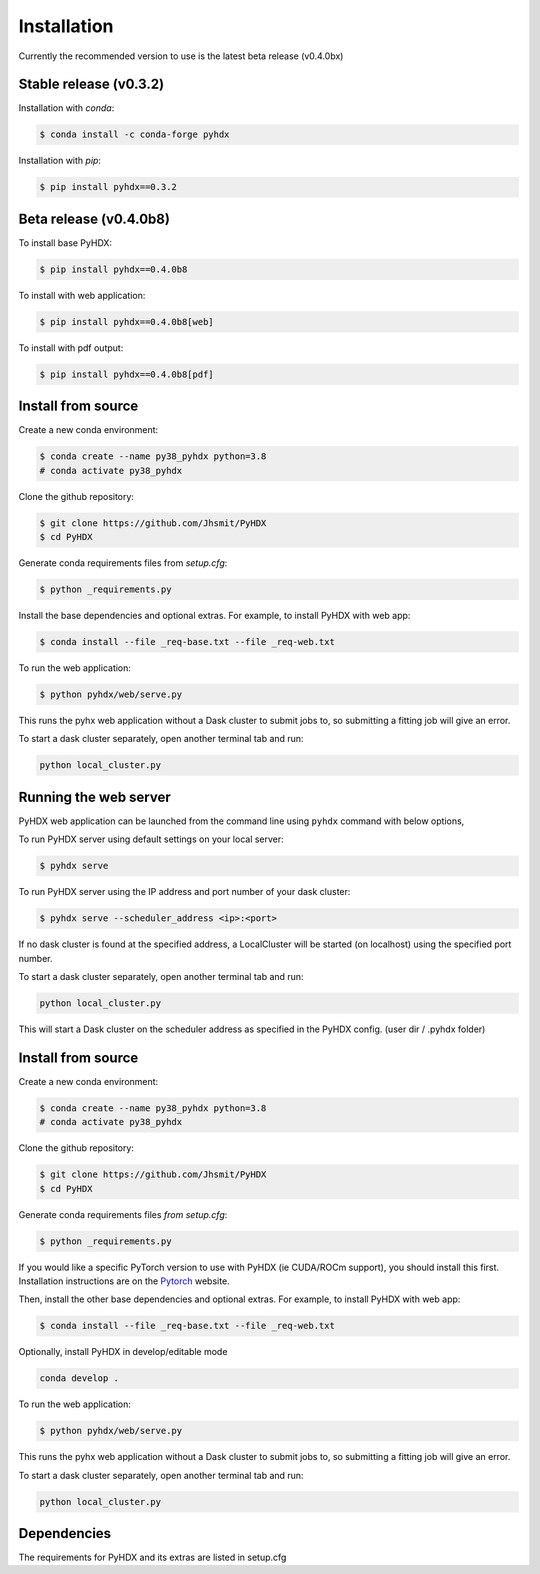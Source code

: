 ============
Installation
============

Currently the recommended version to use is the latest beta release (v0.4.0bx)

Stable release (v0.3.2)
-----------------------

Installation with `conda`:

.. code-block:: rst

   $ conda install -c conda-forge pyhdx

Installation with `pip`:

.. code-block:: rst

   $ pip install pyhdx==0.3.2


Beta release (v0.4.0b8)
-----------------------

To install base PyHDX:

.. code-block:: rst

   $ pip install pyhdx==0.4.0b8

To install with web application:

.. code-block:: rst

    $ pip install pyhdx==0.4.0b8[web]

To install with pdf output:

.. code-block:: rst

    $ pip install pyhdx==0.4.0b8[pdf]


Install from source
-------------------

Create a new conda environment:

.. code-block::

    $ conda create --name py38_pyhdx python=3.8
    # conda activate py38_pyhdx

Clone the github repository:

.. code-block:: rst

    $ git clone https://github.com/Jhsmit/PyHDX
    $ cd PyHDX

Generate conda requirements files from `setup.cfg`:

.. code-block:: rst

    $ python _requirements.py

Install the base dependencies and optional extras. For example, to install PyHDX with web app:

.. code-block:: rst

    $ conda install --file _req-base.txt --file _req-web.txt

To run the web application:

.. code-block::

    $ python pyhdx/web/serve.py

This runs the pyhx web application without a Dask cluster to submit jobs to, so
submitting a fitting job will give an error.

To start a dask cluster separately, open another terminal tab and run:

.. code-block:: rst

    python local_cluster.py



Running the web server
----------------------

PyHDX web application can be launched from the command line using ``pyhdx`` command with below options,

To run PyHDX server using default settings on your local server:

.. code-block:: rst

    $ pyhdx serve

To run PyHDX server using the IP address and port number of your dask cluster:

.. code-block:: rst

    $ pyhdx serve --scheduler_address <ip>:<port>

If no dask cluster is found at the specified address, a LocalCluster will be started (on localhost) using the
specified port number.

To start a dask cluster separately, open another terminal tab and run:

.. code-block:: rst

    python local_cluster.py

This will start a Dask cluster on the scheduler address as specified in the PyHDX config.
(user dir / .pyhdx folder)


Install from source
-------------------

Create a new conda environment:

.. code-block::

    $ conda create --name py38_pyhdx python=3.8
    # conda activate py38_pyhdx

Clone the github repository:

.. code-block:: rst

    $ git clone https://github.com/Jhsmit/PyHDX
    $ cd PyHDX

Generate conda requirements files `from setup.cfg`:

.. code-block:: rst

    $ python _requirements.py


If you would like a specific PyTorch version to use with PyHDX (ie CUDA/ROCm support), you should install this first.
Installation instructions are on the Pytorch_ website.

Then, install the other base dependencies and optional extras. For example, to install PyHDX with web app:

.. code-block:: rst

    $ conda install --file _req-base.txt --file _req-web.txt

Optionally, install PyHDX in develop/editable mode

.. code-block:: rst

    conda develop .

To run the web application:

.. code-block::

    $ python pyhdx/web/serve.py

This runs the pyhx web application without a Dask cluster to submit jobs to, so
submitting a fitting job will give an error.

To start a dask cluster separately, open another terminal tab and run:

.. code-block:: rst

    python local_cluster.py


Dependencies
------------

The requirements for PyHDX and its extras are listed in setup.cfg

.. _Github repo: https://github.com/Jhsmit/pyhdx

.. _Pytorch: https://pytorch.org/
